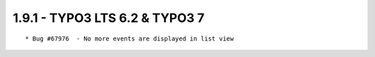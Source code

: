 
1.9.1 - TYPO3 LTS 6.2 & TYPO3 7
--------------------------------

::

	* Bug #67976  - No more events are displayed in list view

